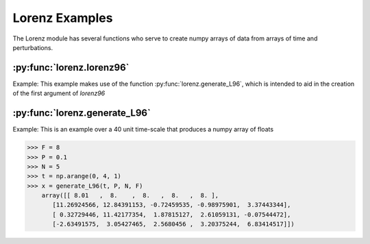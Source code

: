 ***************
Lorenz Examples
***************

The Lorenz module has several functions who serve to
create numpy arrays of data from arrays of time and
perturbations.


:py:func:`lorenz.lorenz96`
--------------------------

Example:
This example makes use of the function
:py:func:`lorenz.generate_L96`, which
is intended to aid in the creation of
the first argument of `lorenz96`



:py:func:`lorenz.generate_L96`
------------------------------

Example:
This is an example over a 40 unit time-scale
that produces a numpy array of floats

>>> F = 8
>>> P = 0.1
>>> N = 5
>>> t = np.arange(0, 4, 1)
>>> x = generate_L96(t, P, N, F)
    array([[ 8.01   ,  8.    ,  8.   ,  8.   ,  8. ],
       [11.26924566, 12.84391153, -0.72459535, -0.98975901,  3.37443344],
       [ 0.32729446, 11.42177354,  1.87815127,  2.61059131, -0.07544472],
       [-2.63491575,  3.05427465,  2.5680456 ,  3.20375244,  6.83414517]])
